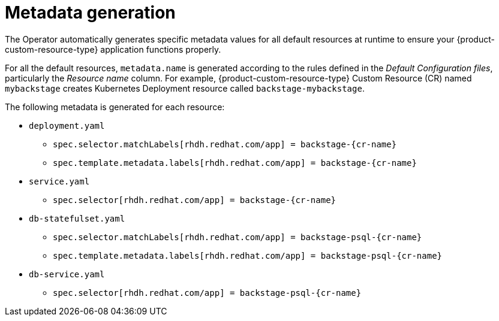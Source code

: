 :_mod-docs-content-type: CONCEPT

[id="con-metadata-generation"]
= Metadata generation

The Operator automatically generates specific metadata values for all default resources at runtime to ensure your {product-custom-resource-type} application functions properly.

For all the default resources, `metadata.name` is generated according to the rules defined in the _Default Configuration files_, particularly the _Resource name_ column. For example, {product-custom-resource-type} Custom Resource (CR) named `mybackstage` creates Kubernetes Deployment resource called `backstage-mybackstage`.

The following metadata is generated for each resource:

* `deployment.yaml`
** `spec.selector.matchLabels[rhdh.redhat.com/app] = backstage-{cr-name}`
** `spec.template.metadata.labels[rhdh.redhat.com/app] = backstage-{cr-name}`
* `service.yaml`
** `spec.selector[rhdh.redhat.com/app] = backstage-{cr-name}`
* `db-statefulset.yaml`
** `spec.selector.matchLabels[rhdh.redhat.com/app] = backstage-psql-{cr-name}`
** `spec.template.metadata.labels[rhdh.redhat.com/app] = backstage-psql-{cr-name}`
* `db-service.yaml`
** `spec.selector[rhdh.redhat.com/app] = backstage-psql-{cr-name}`